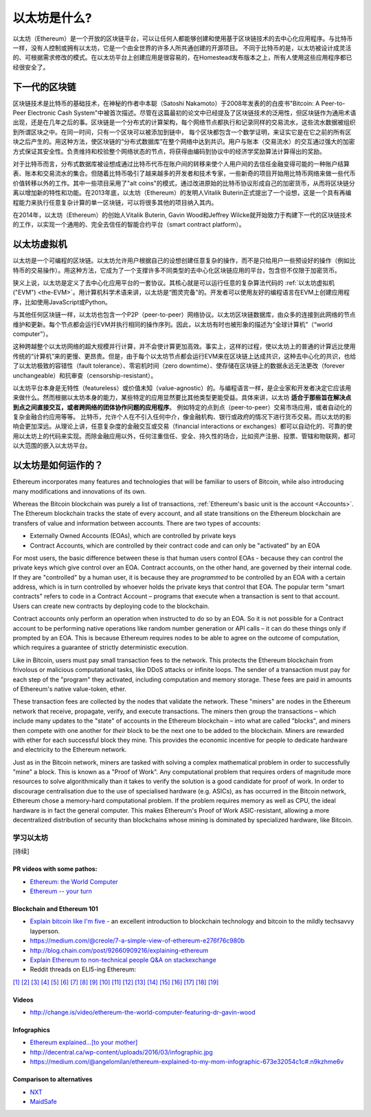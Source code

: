 .. _what-is-ethereum:

################################################################################
以太坊是什么?
################################################################################

以太坊（Ethereum）是一个开放的区块链平台，可以让任何人都能够创建和使用基于区块链技术的去中心化应用程序。与比特币一样，没有人控制或拥有以太坊，它是一个由全世界的许多人所共通创建的开源项目。 不同于比特币的是，以太坊被设计成灵活的、可根据需求修改的模式。在以太坊平台上创建应用是很容易的，在Homestead发布版本之上，所有人使用这些应用程序都已经很安全了。

================================================================================
下一代的区块链
================================================================================

区块链技术是比特币的基础技术，在神秘的作者中本聪（Satoshi Nakamoto）于2008年发表的的白皮书"Bitcoin: A Peer-to-Peer Electronic Cash System"中被首次描述。尽管在这篇最初的论文中已经提及了区块链技术的泛用性，但区块链作为通用术语出现，还是在几年之后的事。区块链是一个分布式的计算架构，每个网络节点都执行和记录同样的交易流水，这些流水数据被组织到所谓区块之中。在同一时间，只有一个区块可以被添加到链中， 每个区块都包含一个数学证明，来证实它是在它之前的所有区块之后产生的。用这种方法，使区块链的“分布式数据库”在整个网络中达到共识。用户与账本（交易流水）的交互通过强大的加密方式保证其安全性。负责维持和校验整个网络状态的节点，将获得由编码到协议中的经济学奖励算法计算得出的奖励。

对于比特币而言，分布式数据库被设想成通过比特币代币在账户间的转移来使个人用户间的去信任金融变得可能的一种账户结算表、账本和交易流水的集合。但随着比特币吸引了越来越多的开发者和技术专家，一些新奇的项目开始用比特币网络来做一些代币价值转移以外的工作。其中一些项目采用了"alt coins"的模式，通过改进原始的比特币协议形成自己的加密货币，从而将区块链分离以增加新的特性和功能。在2013年底，以太坊（Ethereum）的发明人Vitalik Buterin正式提出了一个设想，这是一个具有再编程能力来执行任意复杂计算的单一区块链，可以将很多其他的项目纳入其内。 

在2014年，以太坊（Ethereum）的创始人Vitalik Buterin, Gavin Wood和Jeffrey Wilcke就开始致力于构建下一代的区块链技术的工作，以实现一个通用的、完全去信任的智能合约平台（smart contract platform）。

================================================================================
以太坊虚拟机
================================================================================

以太坊是一个可编程的区块链。以太坊允许用户根据自己的设想创建任意复杂的操作，而不是只给用户一些预设好的操作（例如比特币的交易操作）。用这种方法，它成为了一个支撑许多不同类型的去中心化区块链应用的平台，包含但不仅限于加密货币。

狭义上说，以太坊是定义了去中心化应用平台的一套协议。其核心就是可以运行任意的复杂算法代码的 :ref:`以太坊虚拟机("EVM") <the-EVM>`。用计算机科学术语来讲，以太坊是“图灵完备”的。开发者可以使用友好的编程语言在EVM上创建应用程序，比如使用JavaScript或Python。

与其他任何区块链一样，以太坊也包含一个P2P（peer-to-peer）网络协议。以太坊区块链数据库，由众多的连接到此网络的节点维护和更新。每个节点都会运行EVM并执行相同的操作序列。因此，以太坊有时也被形象的描述为“全球计算机”（“world computer”）。

这种跨越整个以太坊网络的超大规模并行计算，并不会使计算更加高效。事实上，这样的过程，使以太坊上的普通的计算远比使用传统的“计算机”来的更慢、更昂贵。但是，由于每个以太坊节点都会运行EVM来在区块链上达成共识，这种去中心化的共识，也给了以太坊极致的容错性（fault tolerance）、零宕机时间（zero downtime）、使存储在区块链上的数据永远无法更改（forever unchangeable）和抗审查（censorship-resistant）。

以太坊平台本身是无特性（featureless）或价值未知（value-agnostic）的。与编程语言一样，是企业家和开发者决定它应该用来做什么。然而根据以太坊本身的能力，某些特定的应用显然要比其他类型更能受益。具体来讲，以太坊 **适合于那些旨在解决点到点之间直接交互，或者跨网络的团体协作问题的应用程序**。 例如特定的点到点（peer-to-peer）交易市场应用，或者自动化的复杂金融合约应用等等。 比特币，允许个人在不引入任何中介，像金融机构、银行或政府的情况下进行货币交易。而以太坊的影响会更加深远。从理论上讲，任意复杂度的金融交互或交易（financial interactions or exchanges）都可以自动化的、可靠的使用以太坊上的代码来实现。而除金融应用以外，任何注重信任、安全、持久性的场合，比如资产注册、投票、管辖和物联网，都可以大范围的嵌入以太坊平台。

================================================================================
以太坊是如何运作的？
================================================================================

Ethereum incorporates many features and technologies that will be familiar to users of Bitcoin, while also introducing many modifications and innovations of its own.

Whereas the Bitcoin blockchain was purely a list of transactions, :ref:`Ethereum's basic unit is the account <Accounts>`. The Ethereum blockchain tracks the state of every account, and all state transitions on the Ethereum blockchain are transfers of value and information between accounts. There are two types of accounts:

- Externally Owned Accounts (EOAs), which are controlled by private keys
- Contract Accounts, which are controlled by their contract code and can only be "activated" by an EOA

For most users, the basic difference between these is that human users control EOAs - because they can control the private keys which give control over an EOA. Contract accounts, on the other hand, are governed by their internal code. If they are "controlled" by a human user, it is because they are *programmed* to be controlled by an EOA with a certain address, which is in turn controlled by whoever holds the private keys that control that EOA. The popular term "smart contracts" refers to code in a Contract Account – programs that execute when a transaction is sent to that account. Users can create new contracts by deploying code to the blockchain.

Contract accounts only perform an operation when instructed to do so by an EOA. So it is not possible for a Contract account to be performing native operations like random number generation or API calls – it can do these things only if prompted by an EOA. This is because Ethereum requires nodes to be able to agree on the outcome of computation, which requires a guarantee of strictly deterministic execution.

Like in Bitcoin, users must pay small transaction fees to the network. This protects the Ethereum blockchain from frivolous or malicious computational tasks, like DDoS attacks or infinite loops. The sender of a transaction must pay for each step of the "program" they activated, including computation and memory storage.  These fees are paid in amounts of Ethereum's native value-token, ether.

These transaction fees are collected by the nodes that validate the network. These "miners" are nodes in the Ethereum network that receive, propagate, verify, and execute transactions. The miners then group the transactions – which include many updates to the "state" of accounts in the Ethereum blockchain – into what are called "blocks", and miners then compete with one another for *their* block to be the next one to be added to the blockchain. Miners are rewarded with ether for each successful block they mine. This provides the economic incentive for people to dedicate hardware and electricity to the Ethereum network.

Just as in the Bitcoin network, miners are tasked with solving a complex mathematical problem in order to successfully "mine" a block. This is known as a "Proof of Work". Any computational problem that requires orders of magnitude more resources to solve algorithmically than it takes to verify the solution is a good candidate for proof of work. In order to discourage centralisation due to the use of specialised hardware (e.g. ASICs), as has occurred in the Bitcoin network, Ethereum chose a memory-hard computational problem. If the problem requires memory as well as CPU, the ideal hardware is in fact the general computer. This makes Ethereum's Proof of Work ASIC-resistant, allowing a more decentralized distribution of security than blockchains whose mining is dominated by specialized hardware, like Bitcoin.


学习以太坊
==============================

[待续]

PR videos with some pathos:
---------------------------------

* `Ethereum: the World Computer <https://www.youtube.com/watch?v=j23HnORQXvs>`_
* `Ethereum -- your turn <https://vimeo.com/88959651>`_


Blockchain and Ethereum 101
----------------------------------

* `Explain bitcoin like I'm five <https://medium.com/@nik5ter/explain-bitcoin-like-im-five-73b4257ac833>`_ - an excellent introduction to blockchain technology and bitcoin to the mildly techsavvy layperson.
* https://medium.com/@creole/7-a-simple-view-of-ethereum-e276f76c980b
* http://blog.chain.com/post/92660909216/explaining-ethereum

* `Explain Ethereum to non-technical people Q&A on stackexchange <http://ethereum.stackexchange.com/questions/45/how-would-i-explain-ethereum-to-a-non-technical-friend>`_
* Reddit threads on ELI5-ing Ethereum:

`[1] <https://www.reddit.com/r/ethereum/comments/43brik/explaining_ethereum_to_friends/>`_
`[2] <https://www.reddit.com/r/ethereum/comments/3c132d/eli5_what_you_guys_do_here/>`_
`[3] <https://www.reddit.com/r/ethereum/comments/1vvz13/eli5_ethereum/>`_
`[4] <https://www.reddit.com/r/ethereum/comments/1vb1gc/is_ethereum_an_alt_coin_can_anyone_eli5/>`_
`[5] <https://www.reddit.com/r/ethereum/comments/4279dh/eli5_what_exactly_is_ethereum/>`_
`[6] <https://www.reddit.com/r/ethereum/comments/2hl10p/eli5_ethereum/>`_
`[7] <https://www.reddit.com/r/ethereum/comments/41y8by/the_best_way_i_can_eli5_ethereum_to_someone/>`_
`[8] <https://www.reddit.com/r/ethereum/comments/44b69e/i_dont_understand_the_technology/>`_
`[9] <https://medium.com/@nik5ter/explain-bitcoin-like-im-five-73b4257ac833>`_
`[10] <https://www.reddit.com/r/ethereum/comments/1vb1gc/is_ethereum_an_alt_coin_can_anyone_eli5/>`_
`[11] <https://www.reddit.com/r/ethereum/comments/2dpgwy/eli5_ethereum/>`_
`[12] <https://www.reddit.com/r/ethereum/comments/47u5y9/explain_what_ethereum_is_to_a_bitcoin_trader/>`_
`[13] <https://www.reddit.com/r/ethereum/comments/27wsgq/eli5_ethereum_its_uses_its_features_its_future/>`_
`[14] <https://www.reddit.com/r/ethereum/comments/4936d3/are_you_new_to_ethereum_here_are_many/>`_
`[15] <https://www.reddit.com/r/ethereum/comments/4279dh/eli5_what_exactly_is_ethereum/>`_
`[16] <https://www.reddit.com/r/ethereum/comments/3n37dp/explaining_ethereum_ecosystem_for_normal/>`_
`[17] <https://www.reddit.com/r/ethereum/comments/271qdz/can_someone_explain_the_concept_of_gas_in_ethereum/>`_
`[18] <https://www.reddit.com/r/ethereum/comments/3hg7id/why_should_the_average_person_care_about_ethereum/>`_
`[19] <https://www.reddit.com/r/ethereum/comments/43exre/what_are_the_advantages_of_ethereum_over_other/>`_


Videos
----------------------

* http://change.is/video/ethereum-the-world-computer-featuring-dr-gavin-wood

Infographics
--------------------------------

* `Ethereum explained...[to your mother] <https://blog.ethereum.org/wp-content/uploads/2015/06/Ethereum-image-infographic-beginners-guide.png>`_
* http://decentral.ca/wp-content/uploads/2016/03/infographic.jpg
* https://medium.com/@angelomilan/ethereum-explained-to-my-mom-infographic-673e32054c1c#.n9kzhme6v


Comparison to alternatives
---------------------------------

* `NXT <https://www.reddit.com/r/ethereum/comments/23aejv/eli5_what_is_the_qnce_between_ethereum_and/>`_
* `MaidSafe <https://www.reddit.com/r/ethereum/comments/22r49u/how_is_maidsafe_different_then_etherium/>`_
